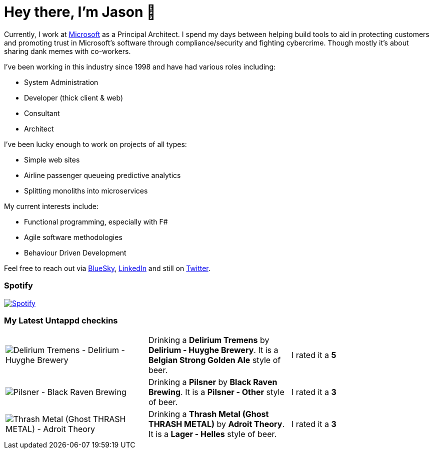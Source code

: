 ﻿# Hey there, I'm Jason 👋

Currently, I work at https://microsoft.com[Microsoft] as a Principal Architect. I spend my days between helping build tools to aid in protecting customers and promoting trust in Microsoft's software through compliance/security and fighting cybercrime. Though mostly it's about sharing dank memes with co-workers. 

I've been working in this industry since 1998 and have had various roles including:

- System Administration
- Developer (thick client & web)
- Consultant
- Architect

I've been lucky enough to work on projects of all types:

- Simple web sites
- Airline passenger queueing predictive analytics
- Splitting monoliths into microservices

My current interests include:

- Functional programming, especially with F#
- Agile software methodologies
- Behaviour Driven Development

Feel free to reach out via https://bsky.app/profile/jtucker.bsky.social[BlueSky], https://www.linkedin.com/in/jatucke/[LinkedIn] and still on https://twitter.com/jtucker[Twitter]. 

### Spotify

image:https://spotify-github-profile.kittinanx.com/api/view?uid=soulposition&cover_image=true&theme=compact&show_offline=false&background_color=121212&interchange=false["Spotify",link="https://open.spotify.com/user/soulposition"]

### My Latest Untappd checkins

|====
// untappd beer
| image:https://images.untp.beer/crop?width=200&height=200&stripmeta=true&url=https://untappd.s3.amazonaws.com/photos/2025_02_22/b39b52bd7941d1a65245f73bc5153cd3_c_1458707052_raw.jpg[Delirium Tremens - Delirium - Huyghe Brewery] | Drinking a *Delirium Tremens* by *Delirium - Huyghe Brewery*. It is a *Belgian Strong Golden Ale* style of beer. | I rated it a *5*
| image:https://images.untp.beer/crop?width=200&height=200&stripmeta=true&url=https://untappd.s3.amazonaws.com/photos/2025_02_20/7cb9f744e5ab6dabab11436267948db5_c_1457834808_raw.jpg[Pilsner - Black Raven Brewing] | Drinking a *Pilsner* by *Black Raven Brewing*. It is a *Pilsner - Other* style of beer. | I rated it a *3*
| image:https://images.untp.beer/crop?width=200&height=200&stripmeta=true&url=https://untappd.s3.amazonaws.com/photos/2025_02_16/1498539ddba722800656ba7d19c9945d_c_1457307024_raw.jpg[Thrash Metal (Ghost THRASH METAL) - Adroit Theory] | Drinking a *Thrash Metal (Ghost THRASH METAL)* by *Adroit Theory*. It is a *Lager - Helles* style of beer. | I rated it a *3*
// untappd end
